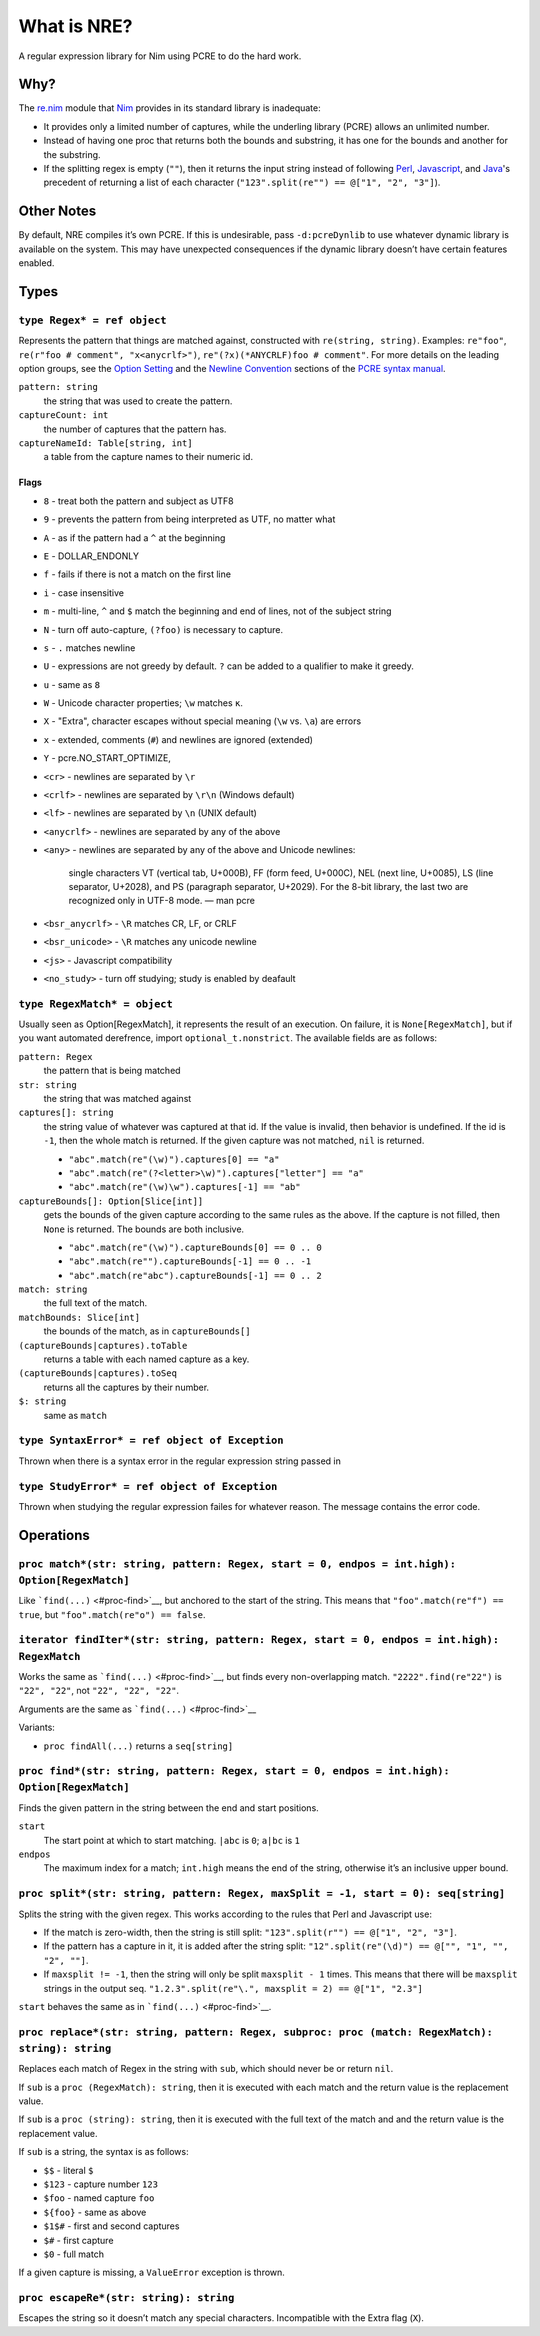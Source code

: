 What is NRE?
============

A regular expression library for Nim using PCRE to do the hard work.

Why?
----

The `re.nim <http://nim-lang.org/re.html>`__ module that
`Nim <http://nim-lang.org/>`__ provides in its standard library is
inadequate:

-  It provides only a limited number of captures, while the underling
   library (PCRE) allows an unlimited number.

-  Instead of having one proc that returns both the bounds and
   substring, it has one for the bounds and another for the substring.

-  If the splitting regex is empty (``""``), then it returns the input
   string instead of following `Perl <https://ideone.com/dDMjmz>`__,
   `Javascript <http://jsfiddle.net/xtcbxurg/>`__, and
   `Java <https://ideone.com/hYJuJ5>`__'s precedent of returning a list
   of each character (``"123".split(re"") == @["1", "2", "3"]``).


Other Notes
-----------

By default, NRE compiles it’s own PCRE. If this is undesirable, pass
``-d:pcreDynlib`` to use whatever dynamic library is available on the
system. This may have unexpected consequences if the dynamic library
doesn’t have certain features enabled.

Types
-----

``type Regex* = ref object``
~~~~~~~~~~~~~~~~~~~~~~~~~~~~
Represents the pattern that things are matched against, constructed with
``re(string, string)``. Examples: ``re"foo"``, ``re(r"foo # comment",
"x<anycrlf>")``, ``re"(?x)(*ANYCRLF)foo # comment"``. For more details
on the leading option groups, see the `Option
Setting <http://man7.org/linux/man-pages/man3/pcresyntax.3.html#OPTION_SETTING>`__
and the `Newline
Convention <http://man7.org/linux/man-pages/man3/pcresyntax.3.html#NEWLINE_CONVENTION>`__
sections of the `PCRE syntax
manual <http://man7.org/linux/man-pages/man3/pcresyntax.3.html>`__.

``pattern: string``
    the string that was used to create the pattern.

``captureCount: int``
    the number of captures that the pattern has.

``captureNameId: Table[string, int]``
    a table from the capture names to their numeric id.


Flags
.....

-  ``8`` - treat both the pattern and subject as UTF8
-  ``9`` - prevents the pattern from being interpreted as UTF, no matter
   what
-  ``A`` - as if the pattern had a ``^`` at the beginning
-  ``E`` - DOLLAR\_ENDONLY
-  ``f`` - fails if there is not a match on the first line
-  ``i`` - case insensitive
-  ``m`` - multi-line, ``^`` and ``$`` match the beginning and end of
   lines, not of the subject string
-  ``N`` - turn off auto-capture, ``(?foo)`` is necessary to capture.
-  ``s`` - ``.`` matches newline
-  ``U`` - expressions are not greedy by default. ``?`` can be added to
   a qualifier to make it greedy.
-  ``u`` - same as ``8``
-  ``W`` - Unicode character properties; ``\w`` matches ``к``.
-  ``X`` - "Extra", character escapes without special meaning (``\w``
   vs. ``\a``) are errors
-  ``x`` - extended, comments (``#``) and newlines are ignored
   (extended)
-  ``Y`` - pcre.NO\_START\_OPTIMIZE,
-  ``<cr>`` - newlines are separated by ``\r``
-  ``<crlf>`` - newlines are separated by ``\r\n`` (Windows default)
-  ``<lf>`` - newlines are separated by ``\n`` (UNIX default)
-  ``<anycrlf>`` - newlines are separated by any of the above
-  ``<any>`` - newlines are separated by any of the above and Unicode
   newlines:

    single characters VT (vertical tab, U+000B), FF (form feed, U+000C),
    NEL (next line, U+0085), LS (line separator, U+2028), and PS
    (paragraph separator, U+2029). For the 8-bit library, the last two
    are recognized only in UTF-8 mode.
    —  man pcre

-  ``<bsr_anycrlf>`` - ``\R`` matches CR, LF, or CRLF
-  ``<bsr_unicode>`` - ``\R`` matches any unicode newline
-  ``<js>`` - Javascript compatibility
-  ``<no_study>`` - turn off studying; study is enabled by deafault


``type RegexMatch* = object``
~~~~~~~~~~~~~~~~~~~~~~~~~~~~~
Usually seen as Option[RegexMatch], it represents the result of an
execution. On failure, it is ``None[RegexMatch]``, but if you want
automated derefrence, import ``optional_t.nonstrict``. The available
fields are as follows:

``pattern: Regex``
    the pattern that is being matched

``str: string``
    the string that was matched against

``captures[]: string``
    the string value of whatever was captured at that id. If the value
    is invalid, then behavior is undefined. If the id is ``-1``, then
    the whole match is returned. If the given capture was not matched,
    ``nil`` is returned.

    -  ``"abc".match(re"(\w)").captures[0] == "a"``
    -  ``"abc".match(re"(?<letter>\w)").captures["letter"] == "a"``
    -  ``"abc".match(re"(\w)\w").captures[-1] == "ab"``

``captureBounds[]: Option[Slice[int]]``
    gets the bounds of the given capture according to the same rules as
    the above. If the capture is not filled, then ``None`` is returned.
    The bounds are both inclusive.

    -  ``"abc".match(re"(\w)").captureBounds[0] == 0 .. 0``
    -  ``"abc".match(re"").captureBounds[-1] == 0 .. -1``
    -  ``"abc".match(re"abc").captureBounds[-1] == 0 .. 2``

``match: string``
    the full text of the match.

``matchBounds: Slice[int]``
    the bounds of the match, as in ``captureBounds[]``

``(captureBounds|captures).toTable``
    returns a table with each named capture as a key.

``(captureBounds|captures).toSeq``
    returns all the captures by their number.

``$: string``
    same as ``match``


``type SyntaxError* = ref object of Exception``
~~~~~~~~~~~~~~~~~~~~~~~~~~~~~~~~~~~~~~~~~~~~~~~
Thrown when there is a syntax error in the
regular expression string passed in


``type StudyError* = ref object of Exception``
~~~~~~~~~~~~~~~~~~~~~~~~~~~~~~~~~~~~~~~~~~~~~~
Thrown when studying the regular expression failes
for whatever reason. The message contains the error
code.


Operations
----------

``proc match*(str: string, pattern: Regex, start = 0, endpos = int.high): Option[RegexMatch]``
~~~~~~~~~~~~~~~~~~~~~~~~~~~~~~~~~~~~~~~~~~~~~~~~~~~~~~~~~~~~~~~~~~~~~~~~~~~~~~~~~~~~~~~~~~~~~~
Like ```find(...)`` <#proc-find>`__, but anchored to the start of the
string. This means that ``"foo".match(re"f") == true``, but
``"foo".match(re"o") == false``.


``iterator findIter*(str: string, pattern: Regex, start = 0, endpos = int.high): RegexMatch``
~~~~~~~~~~~~~~~~~~~~~~~~~~~~~~~~~~~~~~~~~~~~~~~~~~~~~~~~~~~~~~~~~~~~~~~~~~~~~~~~~~~~~~~~~~~~~
Works the same as ```find(...)`` <#proc-find>`__, but finds every
non-overlapping match. ``"2222".find(re"22")`` is ``"22", "22"``, not
``"22", "22", "22"``.

Arguments are the same as ```find(...)`` <#proc-find>`__

Variants:

-  ``proc findAll(...)`` returns a ``seq[string]``


``proc find*(str: string, pattern: Regex, start = 0, endpos = int.high): Option[RegexMatch]``
~~~~~~~~~~~~~~~~~~~~~~~~~~~~~~~~~~~~~~~~~~~~~~~~~~~~~~~~~~~~~~~~~~~~~~~~~~~~~~~~~~~~~~~~~~~~~
Finds the given pattern in the string between the end and start
positions.

``start``
    The start point at which to start matching. ``|abc`` is ``0``;
    ``a|bc`` is ``1``

``endpos``
    The maximum index for a match; ``int.high`` means the end of the
    string, otherwise it’s an inclusive upper bound.


``proc split*(str: string, pattern: Regex, maxSplit = -1, start = 0): seq[string]``
~~~~~~~~~~~~~~~~~~~~~~~~~~~~~~~~~~~~~~~~~~~~~~~~~~~~~~~~~~~~~~~~~~~~~~~~~~~~~~~~~~~
Splits the string with the given regex. This works according to the
rules that Perl and Javascript use:

-  If the match is zero-width, then the string is still split:
   ``"123".split(r"") == @["1", "2", "3"]``.

-  If the pattern has a capture in it, it is added after the string
   split: ``"12".split(re"(\d)") == @["", "1", "", "2", ""]``.

-  If ``maxsplit != -1``, then the string will only be split
   ``maxsplit - 1`` times. This means that there will be ``maxsplit``
   strings in the output seq.
   ``"1.2.3".split(re"\.", maxsplit = 2) == @["1", "2.3"]``

``start`` behaves the same as in ```find(...)`` <#proc-find>`__.


``proc replace*(str: string, pattern: Regex, subproc: proc (match: RegexMatch): string): string``
~~~~~~~~~~~~~~~~~~~~~~~~~~~~~~~~~~~~~~~~~~~~~~~~~~~~~~~~~~~~~~~~~~~~~~~~~~~~~~~~~~~~~~~~~~~~~~~~~
Replaces each match of Regex in the string with ``sub``, which should
never be or return ``nil``.

If ``sub`` is a ``proc (RegexMatch): string``, then it is executed with
each match and the return value is the replacement value.

If ``sub`` is a ``proc (string): string``, then it is executed with the
full text of the match and and the return value is the replacement
value.

If ``sub`` is a string, the syntax is as follows:

-  ``$$`` - literal ``$``
-  ``$123`` - capture number ``123``
-  ``$foo`` - named capture ``foo``
-  ``${foo}`` - same as above
-  ``$1$#`` - first and second captures
-  ``$#`` - first capture
-  ``$0`` - full match

If a given capture is missing, a ``ValueError`` exception is thrown.


``proc escapeRe*(str: string): string``
~~~~~~~~~~~~~~~~~~~~~~~~~~~~~~~~~~~~~~~
Escapes the string so it doesn’t match any special characters.
Incompatible with the Extra flag (``X``).
